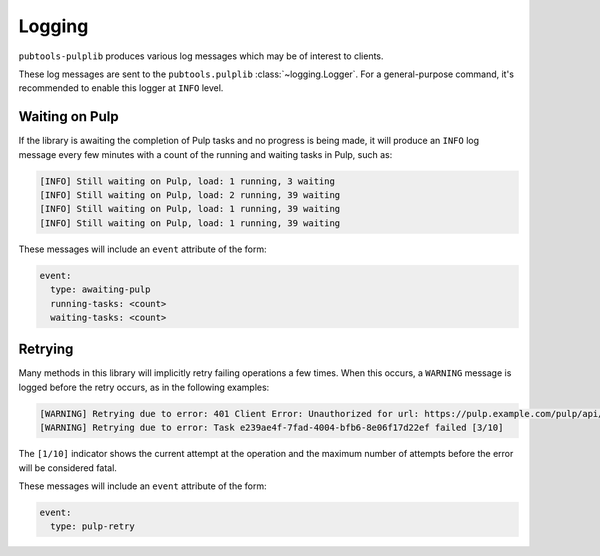 Logging
=======

``pubtools-pulplib`` produces various log messages which may be of interest to
clients.

These log messages are sent to the ``pubtools.pulplib`` :class:`~logging.Logger`. For a
general-purpose command, it's recommended to enable this logger at ``INFO`` level.


Waiting on Pulp
---------------

If the library is awaiting the completion of Pulp tasks and no progress is being
made, it will produce an ``INFO`` log message every few minutes with a count of the
running and waiting tasks in Pulp, such as:

.. code-block::

  [INFO] Still waiting on Pulp, load: 1 running, 3 waiting
  [INFO] Still waiting on Pulp, load: 2 running, 39 waiting
  [INFO] Still waiting on Pulp, load: 1 running, 39 waiting
  [INFO] Still waiting on Pulp, load: 1 running, 39 waiting

These messages will include an ``event`` attribute of the form:

.. code-block:: yaml

  event:
    type: awaiting-pulp
    running-tasks: <count>
    waiting-tasks: <count>


Retrying
--------

Many methods in this library will implicitly retry failing operations a few times.
When this occurs, a ``WARNING`` message is logged before the retry occurs, as
in the following examples:

.. code-block::

  [WARNING] Retrying due to error: 401 Client Error: Unauthorized for url: https://pulp.example.com/pulp/api/v2/repositories/search/ [1/10]
  [WARNING] Retrying due to error: Task e239ae4f-7fad-4004-bfb6-8e06f17d22ef failed [3/10]

The ``[1/10]`` indicator shows the current attempt at the operation and the maximum
number of attempts before the error will be considered fatal.

These messages will include an ``event`` attribute of the form:

.. code-block:: yaml

  event:
    type: pulp-retry
